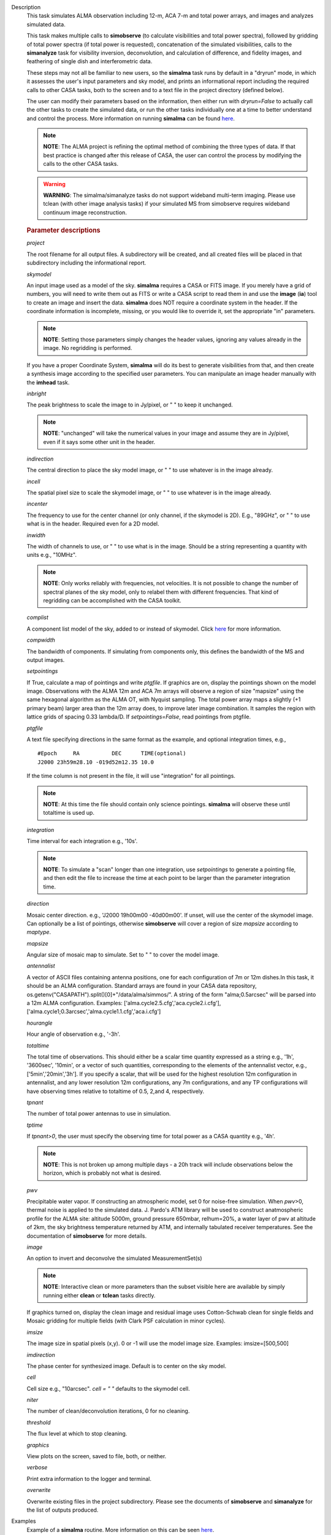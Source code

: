 

.. _Description:

Description
   This task simulates ALMA observation including 12-m, ACA 7-m and
   total power arrays, and images and analyzes simulated data. 
   
   This task makes multiple calls to **simobserve** (to calculate
   visibilities and total power spectra), followed by gridding of
   total power spectra (if total power is requested), concatenation
   of the simulated visibilities, calls to the **simanalyze** task
   for visibility inversion, deconvolution, and calculation of
   difference, and fidelity images, and feathering of single dish and
   interferometric data.
   
   These steps may not all be familiar to new users, so the
   **simalma** task runs by default in a "dryrun" mode, in which it
   assesses the user's input parameters and sky model, and prints an
   informational report including the required calls to other CASA
   tasks, both to the screen and to a text file in the project
   directory (defined below).
   
   The user can modify their parameters based on the information,
   then either run with *dryrun=False* to actually call the other
   tasks to create the simulated data, or run the other tasks
   individually one at a time to better understand and control the
   process. More information on running **simalma** can be found
   `here <../../notebooks/simulation.ipynb#ALMA-simulations>`__.
   
   .. note:: **NOTE**: The ALMA project is refining the optimal method of
      combining the three types of data. If that best practice is
      changed after this release of CASA, the user can control the
      process by modifying the calls to the other CASA tasks.


   .. warning:: **WARNING**: The simalma/simanalyze tasks do not support
      wideband multi-term imaging. Please use tclean (with other image
      analysis tasks) if your simulated MS from simobserve requires
      wideband continuum image reconstruction.

   .. rubric:: Parameter descriptions
   
   *project*
   
   The root filename for all output files. A subdirectory will be
   created, and all created files will be placed in that subdirectory
   including the informational report.

   *skymodel*
   
   An input image used as a model of the sky. **simalma** requires a
   CASA or FITS image. If you merely have a grid of numbers, you will
   need to write them out as FITS or write a CASA script to read them
   in and use the **image** (**ia**) tool to create an image and
   insert the data. **simalma** does NOT require a coordinate system
   in the header. If the coordinate information is incomplete,
   missing, or you would like to override it, set the appropriate
   "in" parameters.
   
   .. note:: **NOTE**: Setting those parameters simply changes the header
      values, ignoring any values already in the image. No regridding
      is performed.
   
   If you have a proper Coordinate System, **simalma** will do its
   best to generate visibilities from that, and then create a
   synthesis image
   according to the specified user parameters. You can manipulate
   an image header manually with the **imhead** task.
   
   *inbright*
   
   The peak brightness to scale the image to in Jy/pixel, or " " to
   keep it unchanged.
   
   .. note:: **NOTE**: "unchanged" will take the numerical values in your
      image and assume they are in Jy/pixel, even if it says some
      other unit in the header.   
   
   *indirection*
   
   The central direction to place the sky model image, or " " to use
   whatever is in the image already.
   
   *incell*
   
   The spatial pixel size to scale the skymodel image, or " " to use
   whatever is in the image already.
   
   *incenter*
   
   The frequency to use for the center channel (or only channel, if
   the skymodel is 2D). E.g., "89GHz", or " " to use what is in the
   header. Required even for a 2D model.
   
   *inwidth*
   
   The width of channels to use, or " " to use what is in the image.
   Should be a string representing a quantity with units e.g.,
   "10MHz".
   
   .. note:: **NOTE**: Only works reliably with frequencies, not velocities.
      It is not possible to change the number of spectral planes of
      the sky model, only to relabel them with different frequencies.
      That kind of regridding can be accomplished with the CASA
      toolkit.
   
   *complist*
   
   A component list model of the sky, added to or instead of
   skymodel. Click
   `here <https://casaguides.nrao.edu/index.php/Simulation_Guide_Component_Lists_(CASA_5.1)>`__
   for more information.
   
   *compwidth*
   
   The bandwidth of components. If simulating from components only,
   this defines the bandwidth of the MS and output images.
   
   *setpointings*
   
   If True, calculate a map of pointings and write *ptgfile*. If
   graphics are on, display the pointings shown on the model image.
   Observations with the ALMA 12m and ACA 7m arrays will observe a
   region of size "mapsize" using the same hexagonal algorithm as the
   ALMA OT, with Nyquist sampling. The total power array maps a
   slightly (+1 primary beam) larger area than the 12m array does, to
   improve later image combination. It samples the region with
   lattice grids of spacing 0.33 lambda/D. If *setpointings=False*,
   read pointings from ptgfile.  
   
   *ptgfile*
   
   A text file specifying directions in the same format as the
   example, and optional integration times, e.g.,
   
   ::
   
      #Epoch     RA          DEC      TIME(optional)
      J2000 23h59m28.10 -019d52m12.35 10.0
   
   If the time column is not present in the file, it will use
   "integration" for all pointings.
   
   .. note:: **NOTE**: At this time the file should contain only science
      pointings. **simalma** will observe these until totaltime is
      used up. 
   
   *integration*
   
   Time interval for each integration e.g., '10s'.
   
   .. note:: **NOTE**: To simulate a "scan" longer than one integration, use
      *setpointings* to generate a pointing file, and then edit the
      file to increase the time at each point to be larger than the
      parameter integration time. 
   
   *direction*
   
   Mosaic center direction. e.g., 'J2000 19h00m00 -40d00m00'. If
   unset, will use the center of the skymodel image. Can optionally
   be a list of pointings, otherwise **simobserve** will cover a
   region of size *mapsize* according to *maptype*.
   
   *mapsize*
   
   Angular size of mosaic map to simulate. Set to " " to cover the
   model image.
   
   *antennalist*
   
   A vector of ASCII files containing antenna positions, one for each
   configuration of 7m or 12m dishes.In this task, it should be an
   ALMA configuration. Standard arrays are found in your CASA data
   repository, os.getenv("CASAPATH").split()[0]+"/data/alma/simmos/".
   A string of the form "alma;0.5arcsec" will be parsed into a 12m
   ALMA configuration. Examples:
   ['alma.cycle2.5.cfg','aca.cycle2.i.cfg'],
   ['alma.cycle1;0.3arcsec','alma.cycle1.1.cfg','aca.i.cfg']  
   
   *hourangle*
   
   Hour angle of observation e.g., '-3h'.
   
   *totaltime*
   
   The total time of observations. This should either be a scalar
   time quantity expressed as a string e.g., '1h', '3600sec',
   '10min', or a vector of such quantities, corresponding to the
   elements of the antennalist vector, e.g., ['5min','20min','3h'].
   If you specify a scalar, that will be used for the highest
   resolution 12m configuration in antennalist, and any lower
   resolution 12m configurations, any 7m configurations, and any TP
   configurations will have observing times relative to totaltime of
   0.5, 2,and 4, respectively.  
   
   *tpnant*
   
   The number of total power antennas to use in simulation.  
   
   *tptime*
   
   If *tpnant>0*, the user must specify the observing time for total
   power as a CASA quantity e.g., '4h'.
   
   .. note:: **NOTE**: This is not broken up among multiple days - a 20h
      track will include observations below the horizon,  which is
      probably not what is desired.  
   
   *pwv*
   
   Precipitable water vapor. If constructing an atmospheric model,
   set 0 for noise-free simulation. When *pwv*>0, thermal noise is
   applied to the simulated data. J. Pardo's ATM library will be used
   to construct anatmospheric profile for the ALMA site: altitude
   5000m, ground pressure 650mbar, relhum=20%, a water layer of pwv
   at altitude of 2km, the sky brightness temperature returned by
   ATM, and internally tabulated receiver temperatures. See the
   documentation of **simobserve** for more details.  
   
   *image*
   
   An option to invert and deconvolve the simulated MeasurementSet(s)
   
   .. note:: **NOTE**: Interactive clean or more parameters than the subset
      visible here are available by simply running either **clean**
      or **tclean** tasks directly.
   
   If graphics turned on, display the clean image and residual image
   uses Cotton-Schwab clean for single fields and Mosaic gridding for
   multiple fields (with Clark PSF calculation in minor cycles).  
   
   *imsize*
   
   The image size in spatial pixels (x,y). 0 or -1 will use the model
   image size. Examples: imsize=[500,500]
   
   *imdirection*
   
   The phase center for synthesized image. Default is to center on
   the sky model.
   
   *cell*
   
   Cell size e.g., "10arcsec". *cell = " "* defaults to the skymodel
   cell.
   
   *niter*
   
   The number of clean/deconvolution iterations, 0 for no cleaning.
   
   *threshold*
   
   The flux level at which to stop cleaning.
   
   *graphics*
   
   View plots on the screen, saved to file, both, or neither.
   
   *verbose*
   
   Print extra information to the logger and terminal.
   
   *overwrite*
   
   Overwrite existing files in the project subdirectory. Please see
   the documents of **simobserve** and **simanalyze** for the list of
   outputs produced.
   

.. _Examples:

Examples
   Example of a **simalma** routine. More information on this can be
   seen
   `here <https://casaguides.nrao.edu/index.php/Simalma_(CASA_5.1)>`__.
   
   ::
   
      # Set simalma to default parameters
      default("simalma")

      # Our project name will be "m51", and all simulation products will be placed in a subdirectory "m51/"
      project="m51"
      overwrite=True

      # Model sky = H_alpha image of M51
      os.system('curl https://casaguides.nrao.edu/images/3/3f/M51ha.fits.txt -f -o M51ha.fits')
      skymodel="M51ha.fits"

      # Set model image parameters:
      indirection="J2000 23h59m59.96s -34d59m59.50s"
      incell="0.1arcsec"
      inbright="0.004"
      incenter="330.076GHz"
      inwidth="50MHz"
      antennalist=["alma.cycle5.3.cfg","aca.cycle5.cfg"]
      totaltime="1800s"
      tpnant = 2
      tptime="7200s"
      pwv=0.6
      mapsize="1arcmin"
      dryrun = False
      simalma()
   

.. _Development:

Development
   No additional development details


